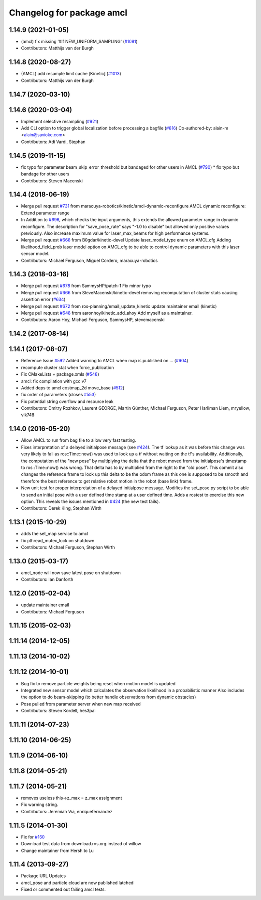 ^^^^^^^^^^^^^^^^^^^^^^^^^^
Changelog for package amcl
^^^^^^^^^^^^^^^^^^^^^^^^^^

1.14.9 (2021-01-05)
-------------------
* (amcl) fix missing '#if NEW_UNIFORM_SAMPLING' (`#1081 <https://github.com/ros-planning/navigation/issues/1081>`_)
* Contributors: Matthijs van der Burgh

1.14.8 (2020-08-27)
-------------------
* (AMCL) add resample limit cache [Kinetic] (`#1013 <https://github.com/ros-planning/navigation/issues/1013>`_)
* Contributors: Matthijs van der Burgh

1.14.7 (2020-03-10)
-------------------

1.14.6 (2020-03-04)
-------------------
* Implement selective resampling (`#921 <https://github.com/cobalt-robotics/navigation/issues/921>`_)
* Add CLI option to trigger global localization before processing a bagfile (`#816 <https://github.com/cobalt-robotics/navigation/issues/816>`_)
  Co-authored-by: alain-m <alain@savioke.com>
* Contributors: Adi Vardi, Stephan

1.14.5 (2019-11-15)
-------------------
* fix typo for parameter beam_skip_error_threshold but bandaged for other users in AMCL (`#790 <https://github.com/ros-planning/navigation/issues/790>`_)
  * fix typo but bandage for other users
* Contributors: Steven Macenski

1.14.4 (2018-06-19)
-------------------
* Merge pull request `#731 <https://github.com/ros-planning/navigation/issues/731>`_ from maracuya-robotics/kinetic/amcl-dynamic-reconfigure
  AMCL dynamic reconfigure: Extend parameter range
* In Addition to `#696 <https://github.com/ros-planning/navigation/issues/696>`_, which checks the input arguments, this extends the
  allowed parameter range in dynamic reconfigure. The description for
  "save_pose_rate" says "-1.0 to disable" but allowed only positive values
  previously.
  Also increase maximum value for laser_max_beams for high performance
  systems.
* Merge pull request `#668 <https://github.com/ros-planning/navigation/issues/668>`_ from B0gdar/kinetic-devel
  Update laser_model_type enum on AMCL.cfg
  Adding likelihood_field_prob laser model option on AMCL.cfg to be able to control dynamic parameters with this laser sensor model.
* Contributors: Michael Ferguson, Miguel Cordero, maracuya-robotics

1.14.3 (2018-03-16)
-------------------
* Merge pull request `#678 <https://github.com/ros-planning/navigation/issues/678>`_ from SammysHP/patch-1
  Fix minor typo
* Merge pull request `#666 <https://github.com/ros-planning/navigation/issues/666>`_ from SteveMacenski/kinetic-devel
  removing recomputation of cluster stats causing assertion error (`#634 <https://github.com/ros-planning/navigation/issues/634>`_)
* Merge pull request `#672 <https://github.com/ros-planning/navigation/issues/672>`_ from ros-planning/email_update_kinetic
  update maintainer email (kinetic)
* Merge pull request `#648 <https://github.com/ros-planning/navigation/issues/648>`_ from aaronhoy/kinetic_add_ahoy
  Add myself as a maintainer.
* Contributors: Aaron Hoy, Michael Ferguson, SammysHP, stevemacenski

1.14.2 (2017-08-14)
-------------------

1.14.1 (2017-08-07)
-------------------
* Reference Issue `#592 <https://github.com/ros-planning/navigation/issues/592>`_ Added warning to AMCL when map is published on ... (`#604 <https://github.com/ros-planning/navigation/issues/604>`_)
* recompute cluster stat when force_publication
* Fix CMakeLists + package.xmls (`#548 <https://github.com/ros-planning/navigation/issues/548>`_)
* amcl: fix compilation with gcc v7
* Added deps to amcl costmap_2d move_base (`#512 <https://github.com/ros-planning/navigation/issues/512>`_)
* fix order of parameters (closes `#553 <https://github.com/ros-planning/navigation/issues/553>`_)
* Fix potential string overflow and resource leak
* Contributors: Dmitry Rozhkov, Laurent GEORGE, Martin Günther, Michael Ferguson, Peter Harliman Liem, mryellow, vik748

1.14.0 (2016-05-20)
-------------------
* Allow AMCL to run from bag file to allow very fast testing.
* Fixes interpretation of a delayed initialpose message (see `#424 <https://github.com/ros-planning/navigation/issues/424>`_).
  The tf lookup as it was before this change was very likely to fail as
  ros::Time::now() was used to look up a tf without waiting on the tf's
  availability. Additionally, the computation of the "new pose" by
  multiplying the delta that the robot moved from the initialpose's
  timestamp to ros::Time::now() was wrong. That delta has to by multiplied
  from the right to the "old pose".
  This commit also changes the reference frame to look up this delta to be
  the odom frame as this one is supposed to be smooth and therefore the
  best reference to get relative robot motion in the robot (base link) frame.
* New unit test for proper interpretation of a delayed initialpose message.
  Modifies the set_pose.py script to be able to send an initial pose with
  a user defined time stamp at a user defined time. Adds a rostest to
  exercise this new option.
  This reveals the issues mentioned in `#424 <https://github.com/ros-planning/navigation/issues/424>`_ (the new test fails).
* Contributors: Derek King, Stephan Wirth

1.13.1 (2015-10-29)
-------------------
* adds the set_map service to amcl
* fix pthread_mutex_lock on shutdown
* Contributors: Michael Ferguson, Stephan Wirth

1.13.0 (2015-03-17)
-------------------
* amcl_node will now save latest pose on shutdown
* Contributors: Ian Danforth

1.12.0 (2015-02-04)
-------------------
* update maintainer email
* Contributors: Michael Ferguson

1.11.15 (2015-02-03)
--------------------

1.11.14 (2014-12-05)
--------------------

1.11.13 (2014-10-02)
--------------------

1.11.12 (2014-10-01)
--------------------
* Bug fix to remove particle weights being reset when motion model is updated
* Integrated new sensor model which calculates the observation likelihood in a probabilistic manner
  Also includes the option to do beam-skipping (to better handle observations from dynamic obstacles)
* Pose pulled from parameter server when new map received
* Contributors: Steven Kordell, hes3pal

1.11.11 (2014-07-23)
--------------------

1.11.10 (2014-06-25)
--------------------

1.11.9 (2014-06-10)
-------------------

1.11.8 (2014-05-21)
-------------------

1.11.7 (2014-05-21)
-------------------
* removes useless this->z_max = z_max assignment
* Fix warning string.
* Contributors: Jeremiah Via, enriquefernandez

1.11.5 (2014-01-30)
-------------------
* Fix for `#160 <https://github.com/ros-planning/navigation/issues/160>`_
* Download test data from download.ros.org instead of willow
* Change maintainer from Hersh to Lu

1.11.4 (2013-09-27)
-------------------
* Package URL Updates
* amcl_pose and particle cloud are now published latched
* Fixed or commented out failing amcl tests.

